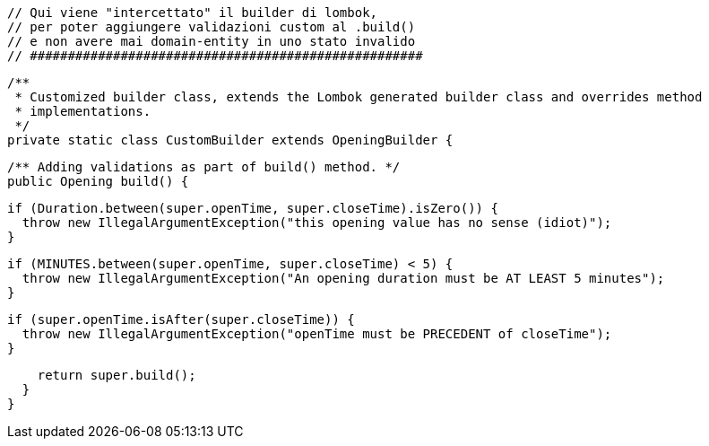 // ####################################################
  // Qui viene "intercettato" il builder di lombok,
  // per poter aggiungere validazioni custom al .build()
  // e non avere mai domain-entity in uno stato invalido
  // ####################################################

  /**
   * Customized builder class, extends the Lombok generated builder class and overrides method
   * implementations.
   */
  private static class CustomBuilder extends OpeningBuilder {

    /** Adding validations as part of build() method. */
    public Opening build() {

      if (Duration.between(super.openTime, super.closeTime).isZero()) {
        throw new IllegalArgumentException("this opening value has no sense (idiot)");
      }

      if (MINUTES.between(super.openTime, super.closeTime) < 5) {
        throw new IllegalArgumentException("An opening duration must be AT LEAST 5 minutes");
      }

      if (super.openTime.isAfter(super.closeTime)) {
        throw new IllegalArgumentException("openTime must be PRECEDENT of closeTime");
      }

      return super.build();
    }
  }